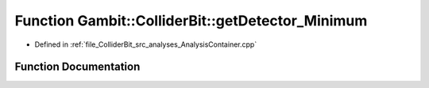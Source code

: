 .. _exhale_function_AnalysisContainer_8cpp_1ab2d9414fdab1881e540a7b99d72ccc94:

Function Gambit::ColliderBit::getDetector_Minimum
=================================================

- Defined in :ref:`file_ColliderBit_src_analyses_AnalysisContainer.cpp`


Function Documentation
----------------------


.. doxygenfunction:: Gambit::ColliderBit::getDetector_Minimum()
   :project: GAMBIT
